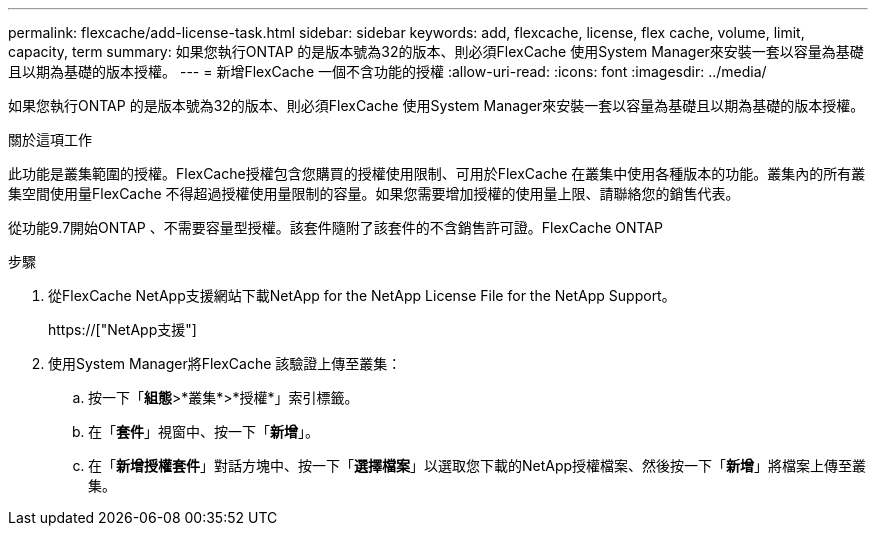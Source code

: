 ---
permalink: flexcache/add-license-task.html 
sidebar: sidebar 
keywords: add, flexcache, license, flex cache, volume, limit, capacity, term 
summary: 如果您執行ONTAP 的是版本號為32的版本、則必須FlexCache 使用System Manager來安裝一套以容量為基礎且以期為基礎的版本授權。 
---
= 新增FlexCache 一個不含功能的授權
:allow-uri-read: 
:icons: font
:imagesdir: ../media/


[role="lead"]
如果您執行ONTAP 的是版本號為32的版本、則必須FlexCache 使用System Manager來安裝一套以容量為基礎且以期為基礎的版本授權。

.關於這項工作
此功能是叢集範圍的授權。FlexCache授權包含您購買的授權使用限制、可用於FlexCache 在叢集中使用各種版本的功能。叢集內的所有叢集空間使用量FlexCache 不得超過授權使用量限制的容量。如果您需要增加授權的使用量上限、請聯絡您的銷售代表。

從功能9.7開始ONTAP 、不需要容量型授權。該套件隨附了該套件的不含銷售許可證。FlexCache ONTAP

.步驟
. 從FlexCache NetApp支援網站下載NetApp for the NetApp License File for the NetApp Support。
+
https://["NetApp支援"]

. 使用System Manager將FlexCache 該驗證上傳至叢集：
+
.. 按一下「*組態*>*叢集*>*授權*」索引標籤。
.. 在「*套件*」視窗中、按一下「*新增*」。
.. 在「*新增授權套件*」對話方塊中、按一下「*選擇檔案*」以選取您下載的NetApp授權檔案、然後按一下「*新增*」將檔案上傳至叢集。



